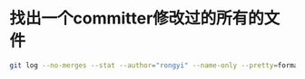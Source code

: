 * 找出一个committer修改过的所有的文件
  #+BEGIN_SRC bash
  git log --no-merges --stat --author="rongyi" --name-only --pretty=format:""
  #+END_SRC
